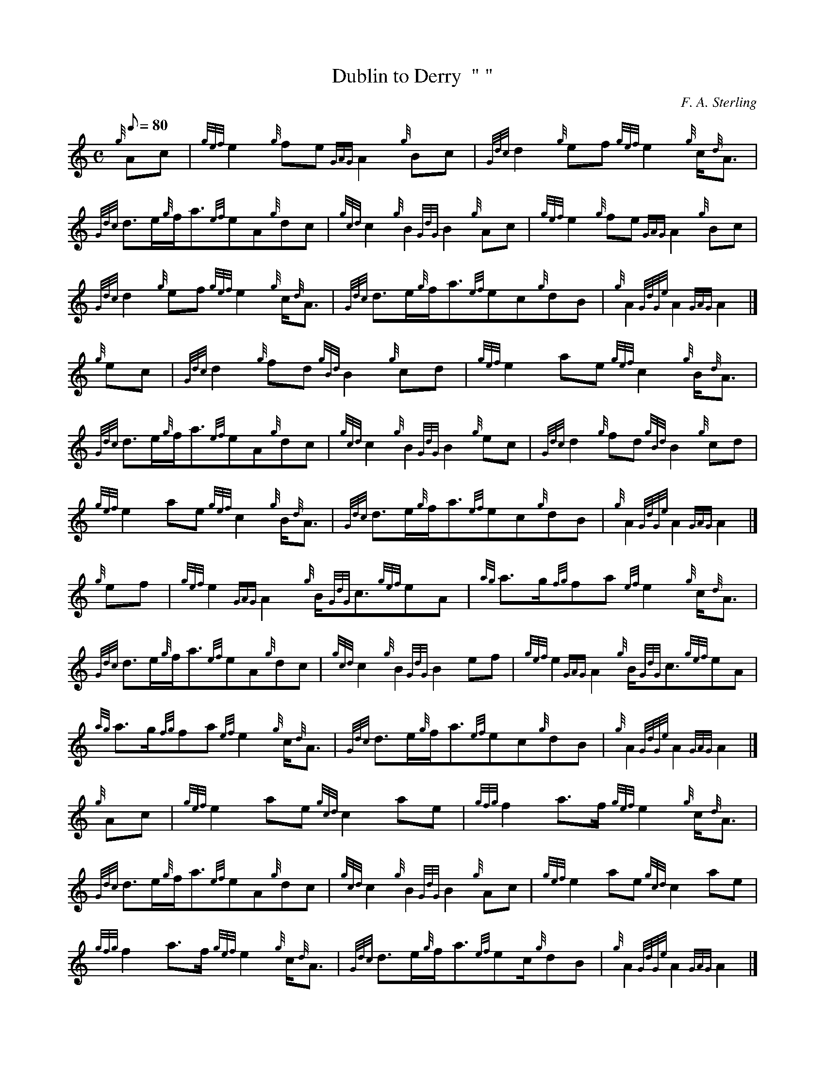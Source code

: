 X: 1
T:Dublin to Derry  " "
M:C
L:1/8
Q:80
C:F. A. Sterling
S:March
K:HP
{g}Ac|
{gef}e2{g}fe{GAG}A2{g}Bc|
{Gdc}d2{g}ef{gef}e2{g}c/2{d}A3/2|  !
{Gdc}d3/2e/2{g}f/2a3/2{ef}eA{g}dc|
{gcd}c2{g}B2{GdG}B2{g}Ac|
{gef}e2{g}fe{GAG}A2{g}Bc|  !
{Gdc}d2{g}ef{gef}e2{g}c/2{d}A3/2|
{Gdc}d3/2e/2{g}f/2a3/2{ef}ec{g}dB|
{g}A2{GdGe}A2{GAG}A2|]  !
{g}ec|
{Gdc}d2{g}fd{gBd}B2{g}cd|
{gef}e2ae{gef}c2{g}B/2{d}A3/2|  !
{Gdc}d3/2e/2{g}f/2a3/2{ef}eA{g}dc|
{gcd}c2{g}B2{GdG}B2{g}ec|
{Gdc}d2{g}fd{gBd}B2{g}cd|  !
{gef}e2ae{gef}c2{g}B/2{d}A3/2|
{Gdc}d3/2e/2{g}f/2a3/2{ef}ec{g}dB|
{g}A2{GdGe}A2{GAG}A2|]  !
{g}ef|
{gef}e2{GAG}A2{g}B/2{GdG}c3/2{gef}eA|
{ag}a3/2g/2{fg}fa{ef}e2{g}c/2{d}A3/2|  !
{Gdc}d3/2e/2{g}f/2a3/2{ef}eA{g}dc|
{gcd}c2{g}B2{GdG}B2ef|
{gef}e2{GAG}A2{g}B/2{GdG}c3/2{gef}eA|  !
{ag}a3/2g/2{fg}fa{ef}e2{g}c/2{d}A3/2|
{Gdc}d3/2e/2{g}f/2a3/2{ef}ec{g}dB|
{g}A2{GdGe}A2{GAG}A2|]  !
{g}Ac|
{gef}e2ae{gcd}c2ae|
{gfg}f2a3/2f/2{gef}e2{g}c/2{d}A3/2|  !
{Gdc}d3/2e/2{g}f/2a3/2{ef}eA{g}dc|
{gcd}c2{g}B2{GdG}B2{g}Ac|
{gef}e2ae{gcd}c2ae|  !
{gfg}f2a3/2f/2{gef}e2{g}c/2{d}A3/2|
{Gdc}d3/2e/2{g}f/2a3/2{ef}ec/2{g}dB|
{g}A2{GdGe}A2{GAG}A2|]  !
